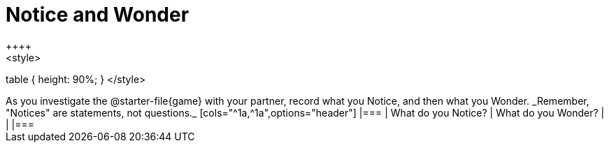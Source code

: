 = Notice and Wonder
++++
<style>
table { height: 90%; }
</style>
++++

As you investigate the @starter-file{game} with your partner, record what you Notice, and then what you Wonder.

_Remember, "Notices" are statements, not questions._

[cols="^1a,^1a",options="header"]
|===
| What do you Notice?	| What do you Wonder?
|						|

|===
